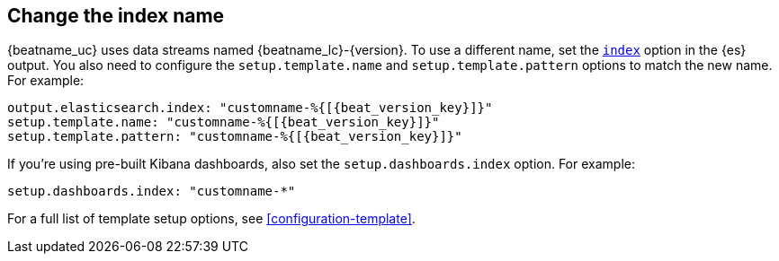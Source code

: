 [id="change-index-name"]
== Change the index name

{beatname_uc} uses data streams named +{beatname_lc}-{version}+.
To use a different name, set the <<index-option-es,`index`>> option
in the {es} output. You also need to configure the `setup.template.name` and
`setup.template.pattern` options to match the new name. For example:

["source","sh",subs="attributes,callouts"]
-----
output.elasticsearch.index: "customname-%{[{beat_version_key}]}"
setup.template.name: "customname-%{[{beat_version_key}]}"
setup.template.pattern: "customname-%{[{beat_version_key}]}"
-----

ifndef::no_dashboards[]
If you're using pre-built Kibana dashboards, also set the
`setup.dashboards.index` option. For example: 

[source, yaml]
----
setup.dashboards.index: "customname-*"
----
endif::no_dashboards[]

For a full list of template setup options, see <<configuration-template>>.

ifdef::no_dashboards[]
Remember to change the index name when you load dashboards via the Kibana UI.
endif::no_dashboards[]
